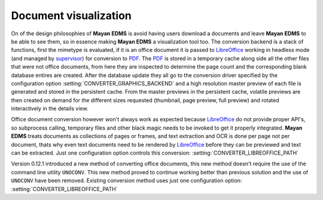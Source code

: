 ======================
Document visualization
======================


On of the design philosophies of **Mayan EDMS** is avoid having users
download a documents and leave **Mayan EDMS** to be able to see them,
so in essence making **Mayan EDMS** a visualization tool too.
The conversion backend is a stack of functions,
first the mimetype is evaluated, if it is an office document it is passed
to LibreOffice_ working in headless mode (and managed by supervisor_)
for conversion to PDF_.  The PDF_ is stored in a temporary
cache along side all the other files that were not office documents,
from here they are inspected to determine the page count and the
corresponding blank database entires are created.  After the database
update they all go to the conversion driver specified by the configuration
option :setting:`CONVERTER_GRAPHICS_BACKEND` and a high resolution
master preview of each file is generated and stored in the persistent
cache.  From the master previews in the persistent cache, volatile
previews are then created on demand for the different sizes requested
(thumbnail, page preview, full preview) and rotated interactively
in the details view.

Office document conversion however won't always work as expected because
LibreOffice_ do not provide proper API's, so subprocess calling,
temporary files and other black magic needs to be invoked to get it
properly integrated.  **Mayan EDMS** treats documents as collections of pages
or frames, and text extraction and OCR is done per page not per document,
thats why even text documents need to be rendered by LibreOffice_
before they can be previewed and text can be extracted.  Just one
configuration option controls this conversion: :setting:`CONVERTER_LIBREOFFICE_PATH`

Version 0.12.1 introduced a new method of converting office documents, this
new method doesn't require the use of the command line utility ``UNOCONV``.
This new method proved to continue working better than previous solution
and the use of ``UNOCONV`` have been removed.  Existing conversion method
uses just one configuration option: :setting:`CONVERTER_LIBREOFFICE_PATH`


.. _PDF: http://en.wikipedia.org/wiki/Portable_Document_Format
.. _LibreOffice: http://www.libreoffice.org/
.. _supervisor: http://supervisord.org/introduction.html
